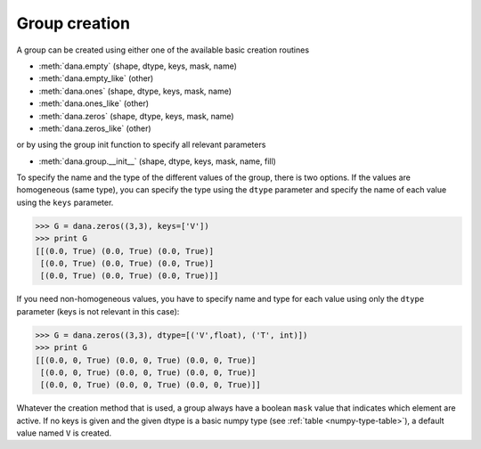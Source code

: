 ==============
Group creation
==============

A group can be created using either one of the available basic creation routines

* :meth:`dana.empty` (shape, dtype, keys, mask, name)
* :meth:`dana.empty_like` (other)
* :meth:`dana.ones` (shape, dtype, keys, mask, name)
* :meth:`dana.ones_like` (other)
* :meth:`dana.zeros` (shape, dtype, keys, mask, name)
* :meth:`dana.zeros_like` (other)

or by using the group init function to specify all relevant parameters

* :meth:`dana.group.__init__` (shape, dtype, keys, mask, name, fill)

To specify the name and the type of the different values of the group, there is
two options.  If the values are homogeneous (same type), you can specify the
type using the ``dtype`` parameter and specify the name of each value using the
``keys`` parameter.

.. code-block:: python

   >>> G = dana.zeros((3,3), keys=['V'])
   >>> print G
   [[(0.0, True) (0.0, True) (0.0, True)]
    [(0.0, True) (0.0, True) (0.0, True)]
    [(0.0, True) (0.0, True) (0.0, True)]]

If you need non-homogeneous values, you have to specify name and type for each
value using only the ``dtype`` parameter (keys is not relevant in this case):

.. code-block:: python

   >>> G = dana.zeros((3,3), dtype=[('V',float), ('T', int)])
   >>> print G
   [[(0.0, 0, True) (0.0, 0, True) (0.0, 0, True)]
    [(0.0, 0, True) (0.0, 0, True) (0.0, 0, True)]
    [(0.0, 0, True) (0.0, 0, True) (0.0, 0, True)]]

Whatever the creation method that is used, a group always have a boolean
``mask`` value that indicates which element are active. If no keys is given and
the given dtype is a basic numpy type (see :ref:`table <numpy-type-table>`), a
default value named ``V`` is created.
